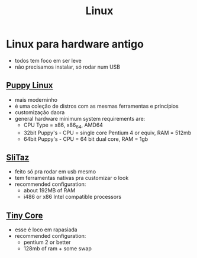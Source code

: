 #+title: Linux

* Linux para hardware antigo
+ todos tem foco em ser leve
+ não precisamos instalar, só rodar num USB

** [[https://puppylinux-woof-ce.github.io/][Puppy Linux]]
[[./imgs/puppy.jpg]]
+ mais moderninho
+ é uma coleção de distros com as mesmas ferramentas e princípios
+ customização daora
+ general hardware minimum system requirements are:
  - CPU Type = x86, x86_64, AMD64
  - 32bit Puppy's - CPU = single core Pentium 4 or equiv, RAM = 512mb
  - 64bit Puppy's - CPU = 64 bit dual core, RAM = 1gb

** [[https://www.slitaz.org/en/][SliTaz]]
[[./imgs/slitaz.jpeg]]
+ feito só pra rodar em usb mesmo
+ tem ferramentas nativas pra customizar o look
+ recommended configuration:
  - about 192MB of RAM
  - i486 or x86 Intel compatible processors

** [[http://tinycorelinux.net/][Tiny Core]]
[[./imgs/tiny_core.png]]
+ esse é loco em rapasiada
+ recommended configuration:
  - pentium 2 or better
  - 128mb of ram + some swap
